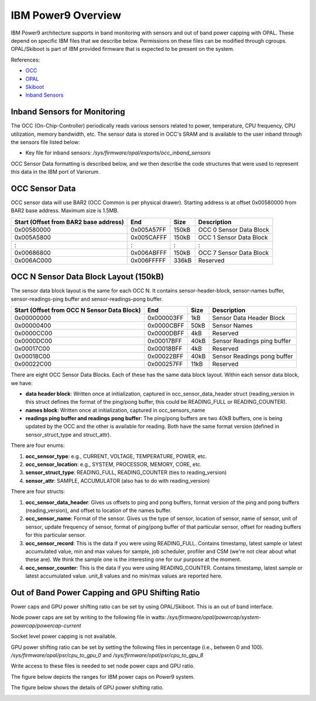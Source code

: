 .. # Copyright 2019 Lawrence Livermore National Security, LLC and other
.. # Variorum Project Developers. See the top-level LICENSE file for details.
.. #
.. # SPDX-License-Identifier: MIT


IBM Power9 Overview
===================

IBM Power9 architecture supports in band monitoring with sensors and out of
band power capping with OPAL. These depend on specific IBM files that we
describe below. Permissions on these files can be modified through cgroups.
OPAL/Skiboot is part of IBM provided firmware that is expected to be present on
the system.

References:

* `OCC <https://github.com/open-power/docs/blob/master/occ/OCC_P9_FW_Interfaces.pdf>`_
* `OPAL <https://openpowerfoundation.org/wp-content/uploads/2015/03/Smith-Stewart_OPFS2015.intro-to-OPAL.031715.pdf>`_
* `Skiboot <https://github.com/open-power/skiboot>`_
* `Inband Sensors <https://github.com/shilpasri/inband_sensors>`_


Inband Sensors for Monitoring
-----------------------------

The OCC (On-Chip-Controller) periodically reads various sensors related to
power, temperature, CPU frequency, CPU utilization, memory bandwidth, etc. The
sensor data is stored in OCC's SRAM and is available to the user inband through
the sensors file listed below:

* Key file for inband sensors: `/sys/firmware/opal/exports/occ_inband_sensors`

OCC Sensor Data formatting is described below, and we then describe the code
structures that were used to represent this data in the IBM port of Variorum.


OCC Sensor Data
---------------

OCC sensor data will use BAR2 (OCC Common is per physical drawer). Starting
address is at offset 0x00580000 from BAR2 base address. Maximum size is 1.5MB.

===================================== ========== ===== =========================
Start (Offset from BAR2 base address) End        Size  Description
===================================== ========== ===== =========================
0x00580000                            0x005A57FF 150kB OCC 0 Sensor Data Block
0x005A5800                            0x005CAFFF 150kB OCC 1 Sensor Data Block
:                                     :          :     :
0x00686800                            0x006ABFFF 150kB OCC 7 Sensor Data Block
0x006AC000                            0x006FFFFF 336kB Reserved
===================================== ========== ===== =========================


OCC N Sensor Data Block Layout (150kB)
--------------------------------------

The sensor data block layout is the same for each OCC N. It contains
sensor-header-block, sensor-names buffer, sensor-readings-ping buffer and
sensor-readings-pong buffer.

=========================================== ========== ===== ===========================
Start (Offset from OCC N Sensor Data Block) End        Size  Description
=========================================== ========== ===== ===========================
0x00000000                                  0x000003FF 1kB   Sensor Data Header Block
0x00000400                                  0x0000CBFF 50kB  Sensor Names
0x0000CC00                                  0x0000DBFF 4kB   Reserved
0x0000DC00                                  0x00017BFF 40kB  Sensor Readings ping buffer
0x00017C00                                  0x00018BFF 4kB   Reserved
0x00018C00                                  0x00022BFF 40kB  Sensor Readings pong buffer
0x00022C00                                  0x000257FF 11kB  Reserved
=========================================== ========== ===== ===========================

There are eight OCC Sensor Data Blocks. Each of these has the same data block
layout. Within each sensor data block, we have:

* **data header block**: Written once at initialization, captured in occ_sensor_data_header struct (reading_version in this struct defines the format of the ping/pong buffer, this could be READING_FULL or READING_COUNTER).
* **names block**: Written once at initialization, captured in occ_sensors_name
* **readings ping buffer and readings pong buffer**: The ping/pong buffers are two 40kB buffers, one is being updated by the OCC and the other is available for reading. Both have the same format version (defined in sensor_struct_type and struct_attr).

There are four enums:

1. **occ_sensor_type**: e.g., CURRENT, VOLTAGE, TEMPERATURE, POWER, etc.
2. **occ_sensor_location**: e.g., SYSTEM, PROCESSOR, MEMORY, CORE, etc.
3. **sensor_struct_type**: READING_FULL, READING_COUNTER (ties to reading_version)
4. **sensor_attr**: SAMPLE, ACCUMULATOR (also has to do with reading_version)

There are four structs:

1. **occ_sensor_data_header**: Gives us offsets to ping and pong buffers, format version of the ping and pong buffers (reading_version), and offset to location of the names buffer.
2. **occ_sensor_name**: Format of the sensor. Gives us the type of sensor, location of sensor, name of sensor, unit of sensor, update frequency of sensor, format of ping/pong buffer of that particular sensor, offset for reading buffers for this particular sensor.
3. **occ_sensor_record**: This is the data if you were using READING_FULL.  Contains timestamp, latest sample or latest accumulated value, min and max values for sample, job scheduler, profiler and CSM (we're not clear about what these are). We think the sample one is the interesting one for our purpose at the moment.
4. **occ_sensor_counter**: This is the data if you were using READING_COUNTER. Contains timestamp, latest sample or latest accumulated value.  unit_8 values and no min/max values are reported here.


Out of Band Power Capping and GPU Shifting Ratio
-------------------------------------------------

Power caps and GPU power shifting ratio can be set by using OPAL/Skiboot. This
is an out of band interface.

Node power caps are set by writing to the following file in watts:
`/sys/firmware/opal/powercap/system-powercap/powercap-current`

Socket level power capping is not available.

GPU power shifting ratio can be set by setting the following files in
percentage (i.e., between 0 and 100).
`/sys/firmware/opal/psr/cpu_to_gpu_0` and
`/sys/firmware/opal/psr/cpu_to_gpu_8`

Write access to these files is needed to set node power caps and GPU ratio.

The figure below depicts the ranges for IBM power caps on Power9 system.

..  image:: images/IBM_PowerCap.png
    :height: 400px
    :align: center


The figure below shows the details of GPU power shifting ratio.

..  image:: images/IBM_GPUPowerShiftingRatio.png
    :height: 300px
    :align: center
